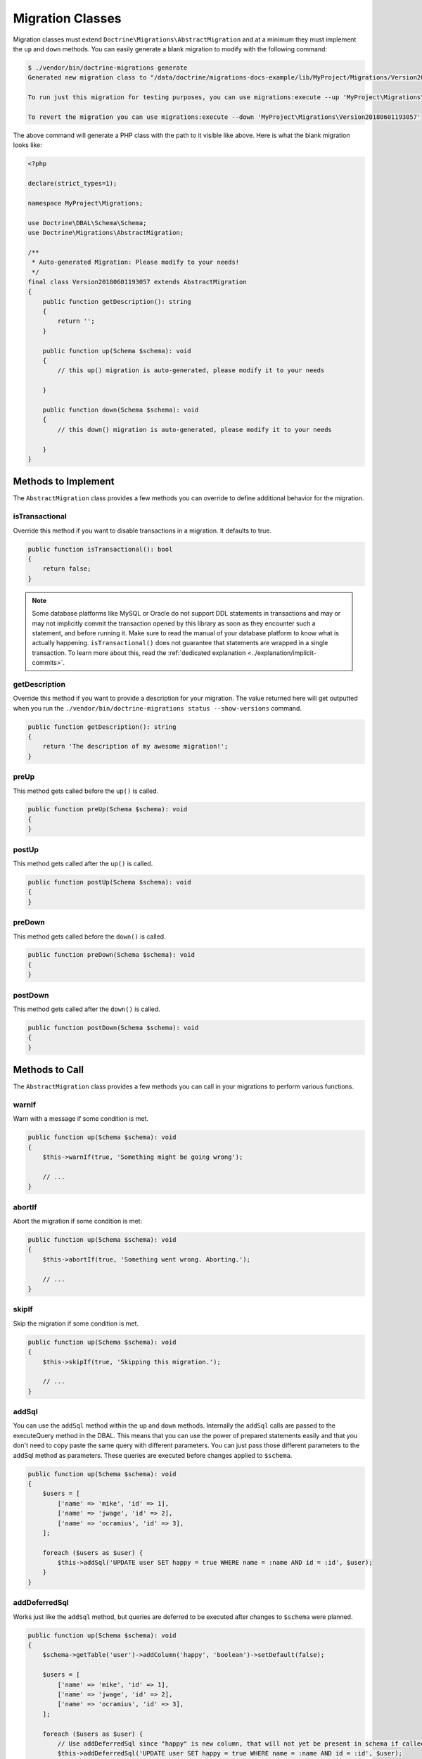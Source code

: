 Migration Classes
=================

Migration classes must extend ``Doctrine\Migrations\AbstractMigration`` and at a minimum they must implement the ``up``
and ``down`` methods. You can easily generate a blank migration to modify with the following command:

.. code-block:: sh

    $ ./vendor/bin/doctrine-migrations generate
    Generated new migration class to "/data/doctrine/migrations-docs-example/lib/MyProject/Migrations/Version20180601193057.php"

    To run just this migration for testing purposes, you can use migrations:execute --up 'MyProject\Migrations\Version20180601193057'

    To revert the migration you can use migrations:execute --down 'MyProject\Migrations\Version20180601193057'

The above command will generate a PHP class with the path to it visible like above. Here is what the blank
migration looks like:

.. code-block:: php

    <?php

    declare(strict_types=1);

    namespace MyProject\Migrations;

    use Doctrine\DBAL\Schema\Schema;
    use Doctrine\Migrations\AbstractMigration;

    /**
     * Auto-generated Migration: Please modify to your needs!
     */
    final class Version20180601193057 extends AbstractMigration
    {
        public function getDescription(): string
        {
            return '';
        }

        public function up(Schema $schema): void
        {
            // this up() migration is auto-generated, please modify it to your needs

        }

        public function down(Schema $schema): void
        {
            // this down() migration is auto-generated, please modify it to your needs

        }
    }

Methods to Implement
--------------------

The ``AbstractMigration`` class provides a few methods you can override to define additional behavior for the migration.

isTransactional
~~~~~~~~~~~~~~~

Override this method if you want to disable transactions in a migration. It defaults to true.

.. code-block:: php

    public function isTransactional(): bool
    {
        return false;
    }

.. note::

    Some database platforms like MySQL or Oracle do not support DDL
    statements in transactions and may or may not implicitly commit the
    transaction opened by this library as soon as they encounter such a
    statement, and before running it. Make sure to read the manual of
    your database platform to know what is actually happening.
    ``isTransactional()`` does not guarantee that statements are wrapped
    in a single transaction. To learn more about this, read the
    :ref:`dedicated explanation <../explanation/implicit-commits>`.

getDescription
~~~~~~~~~~~~~~

Override this method if you want to provide a description for your migration. The value returned here
will get outputted when you run the ``./vendor/bin/doctrine-migrations status --show-versions`` command.

.. code-block:: php

    public function getDescription(): string
    {
        return 'The description of my awesome migration!';
    }

preUp
~~~~~

This method gets called before the ``up()`` is called.

.. code-block:: php

    public function preUp(Schema $schema): void
    {
    }

postUp
~~~~~

This method gets called after the ``up()`` is called.

.. code-block:: php

    public function postUp(Schema $schema): void
    {
    }

preDown
~~~~~~~

This method gets called before the ``down()`` is called.

.. code-block:: php

    public function preDown(Schema $schema): void
    {
    }

postDown
~~~~~~~~

This method gets called after the ``down()`` is called.

.. code-block:: php

    public function postDown(Schema $schema): void
    {
    }

Methods to Call
---------------

The ``AbstractMigration`` class provides a few methods you can call in your migrations to perform various functions.

warnIf
~~~~~~

Warn with a message if some condition is met.

.. code-block:: php

    public function up(Schema $schema): void
    {
        $this->warnIf(true, 'Something might be going wrong');

        // ...
    }

abortIf
~~~~~~~

Abort the migration if some condition is met:

.. code-block:: php

    public function up(Schema $schema): void
    {
        $this->abortIf(true, 'Something went wrong. Aborting.');

        // ...
    }

skipIf
~~~~~~

Skip the migration if some condition is met.

.. code-block:: php

    public function up(Schema $schema): void
    {
        $this->skipIf(true, 'Skipping this migration.');

        // ...
    }

addSql
~~~~~~

You can use the ``addSql`` method within the ``up`` and ``down`` methods. Internally the ``addSql`` calls are passed
to the executeQuery method in the DBAL. This means that you can use the power of prepared statements easily and that
you don't need to copy paste the same query with different parameters. You can just pass those different parameters
to the addSql method as parameters. These queries are executed before changes applied to ``$schema``.

.. code-block:: php

    public function up(Schema $schema): void
    {
        $users = [
            ['name' => 'mike', 'id' => 1],
            ['name' => 'jwage', 'id' => 2],
            ['name' => 'ocramius', 'id' => 3],
        ];

        foreach ($users as $user) {
            $this->addSql('UPDATE user SET happy = true WHERE name = :name AND id = :id', $user);
        }
    }

addDeferredSql
~~~~~~~~~~~~~~

Works just like the ``addSql`` method, but queries are deferred to be executed after changes to ``$schema`` were
planned.

.. code-block:: php

    public function up(Schema $schema): void
    {
        $schema->getTable('user')->addColumn('happy', 'boolean')->setDefault(false);

        $users = [
            ['name' => 'mike', 'id' => 1],
            ['name' => 'jwage', 'id' => 2],
            ['name' => 'ocramius', 'id' => 3],
        ];

        foreach ($users as $user) {
            // Use addDeferredSql since "happy" is new column, that will not yet be present in schema if called by using addSql
            $this->addDeferredSql('UPDATE user SET happy = true WHERE name = :name AND id = :id', $user);
        }
    }

write
~~~~~

Write some debug information to the console.

.. code-block:: php

    public function up(Schema $schema): void
    {
        $this->write('Doing some cool migration!');

        // ...
    }

throwIrreversibleMigrationException
~~~~~~~~~~~~~~~~~~~~~~~~~~~~~~~~~~~

If a migration cannot be reversed, you can use this exception in the ``down`` method to indicate such.
The ``throwIrreversibleMigrationException`` method accepts an optional message to output.

.. code-block:: php

    public function down(Schema $schema): void
    {
        $this->throwIrreversibleMigrationException();

        // ...
    }

:ref:`Next Chapter: Managing Migrations <managing-migrations>`
